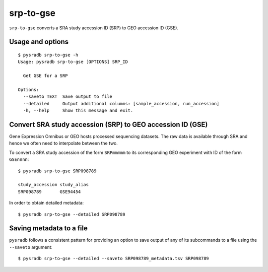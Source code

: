 .. _srptogse:

##########
srp-to-gse
##########

``srp-to-gse`` converts a SRA study accession ID (SRP) to GEO accession ID (GSE).

=================
Usage and options
=================

::

    $ pysradb srp-to-gse -h
    Usage: pysradb srp-to-gse [OPTIONS] SRP_ID

      Get GSE for a SRP

    Options:
      --saveto TEXT  Save output to file
      --detailed     Output additional columns: [sample_accession, run_accession]
      -h, --help     Show this message and exit.


===========================================================
Convert SRA study accession (SRP) to GEO accession ID (GSE)
===========================================================

Gene Expression Omnibus or GEO hosts processed sequencing datasets.
The raw data is available through SRA and hence we often need to
interpolate between the two.

To convert a SRA study accession of the form ``SRPmmmmm`` to its
corresponding GEO experiment with ID of the form ``GSEnnnn``:

::

    $ pysradb srp-to-gse SRP098789

    study_accession study_alias
    SRP098789       GSE94454

In order to obtain detailed metadata:

::

    $ pysradb srp-to-gse --detailed SRP098789


=========================
Saving metadata to a file
=========================

``pysradb`` follows a consistent pattern for providing
an option to save output of any of its subcommands to a file
using the ``--saveto`` argument:

::

    $ pysradb srp-to-gse --detailed --saveto SRP098789_metadata.tsv SRP098789

